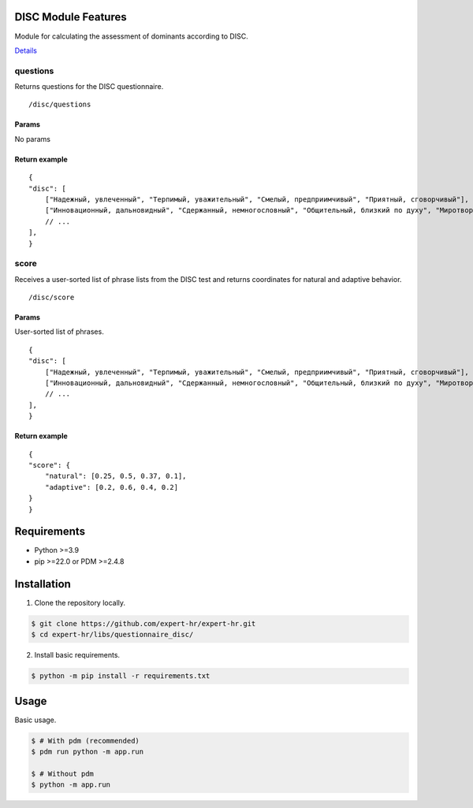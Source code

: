 DISC Module Features
====================

Module for calculating the assessment of dominants according to DISC.

`Details <https://docs.google.com/document/d/1xE7JOn06IfeOiZuOK5U2vd4aMPDTEAgMU0AJWdC0hFA/edit#heading=h.76hgv3b0hgd9>`_

questions
~~~~~~~~~

Returns questions for the DISC questionnaire.

::

   /disc/questions

Params
^^^^^^

No params

Return example
^^^^^^^^^^^^^^

::

   {
   "disc": [
       ["Надежный, увлеченный", "Терпимый, уважительный", "Смелый, предприимчивый", "Приятный, сговорчивый"],
       ["Инновационный, дальновидный", "Сдержанный, немногословный", "Общительный, близкий по духу", "Миротворец, посредник в переговорах"],
       // ...
   ],
   }

score
~~~~~

Receives a user-sorted list of phrase lists from the DISC test and returns coordinates for natural and adaptive behavior.

::

   /disc/score

.. _params-1:

Params
^^^^^^

User-sorted list of phrases.

::

   {
   "disc": [
       ["Надежный, увлеченный", "Терпимый, уважительный", "Смелый, предприимчивый", "Приятный, сговорчивый"],
       ["Инновационный, дальновидный", "Сдержанный, немногословный", "Общительный, близкий по духу", "Миротворец, посредник в переговорах"],
       // ...
   ],
   }

.. _return-example-1:

Return example
^^^^^^^^^^^^^^

::

   {
   "score": {
       "natural": [0.25, 0.5, 0.37, 0.1],
       "adaptive": [0.2, 0.6, 0.4, 0.2]
   }
   }


Requirements
============

- Python >=3.9
- pip >=22.0 or PDM >=2.4.8


Installation
============

1. Clone the repository locally.

.. code-block:: bash

    $ git clone https://github.com/expert-hr/expert-hr.git
    $ cd expert-hr/libs/questionnaire_disc/

2. Install basic requirements.

.. code-block:: bash

    $ python -m pip install -r requirements.txt


Usage
=====

Basic usage.

.. code-block:: bash

    $ # With pdm (recommended)
    $ pdm run python -m app.run

    $ # Without pdm
    $ python -m app.run

